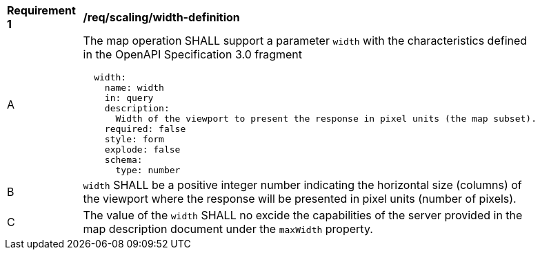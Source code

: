 [[req_scaling_width-definition]]
[width="90%",cols="2,6a"]
|===
^|*Requirement {counter:req-id}* |*/req/scaling/width-definition*
^|A |The map operation SHALL support a parameter `width` with the characteristics defined in the OpenAPI Specification 3.0 fragment
[source,YAML]
----
  width:
    name: width
    in: query
    description:
      Width of the viewport to present the response in pixel units (the map subset).
    required: false
    style: form
    explode: false
    schema:
      type: number
----
^|B |`width` SHALL be a positive integer number indicating the horizontal size (columns) of the viewport where the response will be presented in pixel units (number of pixels).
^|C |The value of the `width` SHALL no excide the capabilities of the server provided in the map description document under the `maxWidth` property.
|===
